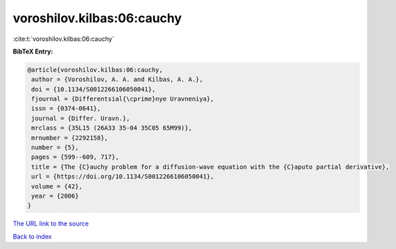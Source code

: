 voroshilov.kilbas:06:cauchy
===========================

:cite:t:`voroshilov.kilbas:06:cauchy`

**BibTeX Entry:**

.. code-block:: bibtex

   @article{voroshilov.kilbas:06:cauchy,
    author = {Voroshilov, A. A. and Kilbas, A. A.},
    doi = {10.1134/S0012266106050041},
    fjournal = {Differentsial{\cprime}nye Uravneniya},
    issn = {0374-0641},
    journal = {Differ. Uravn.},
    mrclass = {35L15 (26A33 35-04 35C05 65M99)},
    mrnumber = {2292158},
    number = {5},
    pages = {599--609, 717},
    title = {The {C}auchy problem for a diffusion-wave equation with the {C}aputo partial derivative},
    url = {https://doi.org/10.1134/S0012266106050041},
    volume = {42},
    year = {2006}
   }
`The URL link to the source <ttps://doi.org/10.1134/S0012266106050041}>`_


`Back to index <../By-Cite-Keys.html>`_
